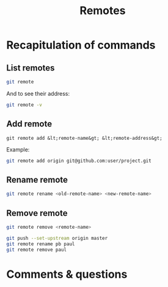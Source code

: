 #+title: Remotes
#+description: Practice
#+colordes: #dc7309
#+slug: git-13-remotes
#+weight: 13

* Recapitulation of commands

** List remotes

#+BEGIN_src sh
git remote
#+END_src

And to see their address:

#+BEGIN_src sh
git remote -v
#+END_src

** Add remote

#+BEGIN_example
git remote add &lt;remote-name&gt; &lt;remote-address&gt;
#+END_example

Example:

#+BEGIN_SRC sh
git remote add origin git@github.com:user/project.git
#+END_SRC

** Rename remote

#+BEGIN_src sh
git remote rename <old-remote-name> <new-remote-name>
#+END_src

** Remove remote

#+BEGIN_src sh
git remote remove <remote-name>
#+END_src

#+BEGIN_src sh
git push --set-upstream origin master
git remote rename pb paul
git remote remove paul
#+END_src

* Comments & questions
